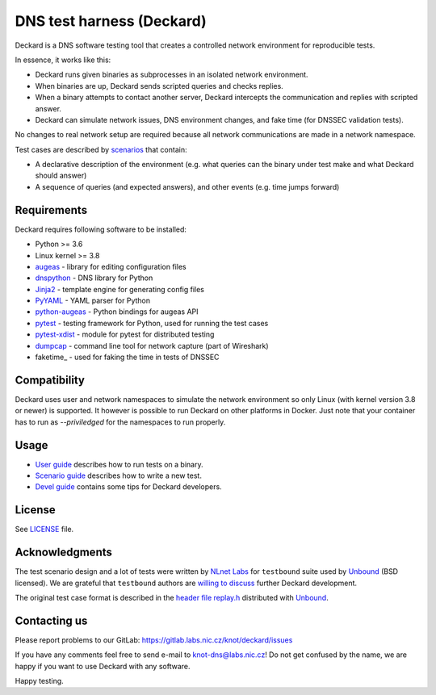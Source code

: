 DNS test harness (Deckard)
==========================

Deckard is a DNS software testing tool that creates a controlled network environment for reproducible tests.

In essence, it works like this:

- Deckard runs given binaries as subprocesses in an isolated network environment.
- When binaries are up, Deckard sends scripted queries and checks replies.
- When a binary attempts to contact another server, Deckard intercepts the communication and replies with scripted answer.
- Deckard can simulate network issues, DNS environment changes, and fake time (for DNSSEC validation tests).

No changes to real network setup are required because all network communications are made in a network namespace.

Test cases are described by `scenarios <doc/scenario_guide.rst>`_ that contain:

- A declarative description of the environment (e.g. what queries can the binary under test make and what Deckard should answer)
- A sequence of queries (and expected answers), and other events (e.g. time jumps forward)


Requirements
------------

Deckard requires following software to be installed:

- Python >= 3.6
- Linux kernel >= 3.8
- augeas_ - library for editing configuration files
- dnspython_ - DNS library for Python
- Jinja2_ - template engine for generating config files
- PyYAML_ - YAML parser for Python
- python-augeas_ - Python bindings for augeas API
- pytest_ - testing framework for Python, used for running the test cases
- pytest-xdist_ - module for pytest for distributed testing
- dumpcap_ - command line tool for network capture (part of Wireshark)
- faketime_ - used for faking the time in tests of DNSSEC

Compatibility
-------------

Deckard uses user and network namespaces to simulate the network environment
so only Linux (with kernel version 3.8 or newer) is supported. It however is possible
to run Deckard on other platforms in Docker. Just note that your container has to run as
`--priviledged` for the namespaces to run properly.

Usage
-----

- `User guide <doc/user_guide.rst>`_ describes how to run tests on a binary.
- `Scenario guide <doc/scenario_guide.rst>`_ describes how to write a new test.
- `Devel guide <doc/devel_guide.rst>`_ contains some tips for Deckard developers.


License
-------

See `LICENSE <LICENSE>`_ file.


Acknowledgments
---------------

The test scenario design and a lot of tests were written by `NLnet Labs`_ for ``testbound`` suite used by `Unbound`_ (BSD licensed). We are grateful that ``testbound`` authors are `willing to discuss <https://unbound.nlnetlabs.nl/pipermail/unbound-users/2017-March/004699.html>`_ further Deckard development.

The original test case format is described in the `header file replay.h <http://unbound.net/documentation/doxygen/replay_8h.html#a6f204646f02cc4debbaf8a9b3fdb59a7>`_ distributed with `Unbound`_.


Contacting us
-------------

Please report problems to our GitLab: https://gitlab.labs.nic.cz/knot/deckard/issues

If you have any comments feel free to send e-mail to knot-dns@labs.nic.cz! Do not get confused by the name, we are happy if you want to use Deckard with any software.

Happy testing.


.. _`augeas`: http://augeas.net/
.. _`CSR`: http://apple.stackexchange.com/questions/193368/what-is-the-rootless-feature-in-el-capitan-really
.. _`Jinja2`: http://jinja.pocoo.org/
.. _`Knot DNS Resolver`: https://gitlab.labs.nic.cz/knot/resolver/blob/master/README.md
.. _`NLnet Labs`: https://www.nlnetlabs.nl/
.. _`PowerDNS Recursor`: https://doc.powerdns.com/md/recursor/
.. _`PyYAML`: http://pyyaml.org/
.. _`Unbound`: https://www.unbound.net/
.. _`dnspython`: http://www.dnspython.org/
.. _`libfaketime`: https://github.com/wolfcw/libfaketime
.. _`python-augeas`: https://pypi.org/project/python-augeas/
.. _`pytest`: https://pytest.org/
.. _`pytest-xdist`: https://pypi.python.org/pypi/pytest-xdist
.. _`dumpcap`: https://www.wireshark.org/docs/man-pages/dumpcap.html
